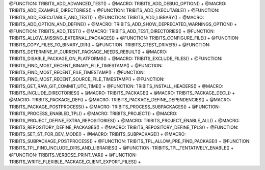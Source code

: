 .. WARNING: The file TribitsDetailedMacroFunctionDoc.rst is autogenerated from
.. the file TribitsDetailedMacroFunctionDocTemplate.rst in the script
.. generate-dev-guide.sh.  Only the file TribitsDetailedMacroFunctionDoc.rst
.. should be directly modified!

@FUNCTION: TRIBITS_ADD_ADVANCED_TEST() +                                          
@MACRO:    TRIBITS_ADD_DEBUG_OPTION() +
@MACRO:    TRIBITS_ADD_EXAMPLE_DIRECTORIES() +
@FUNCTION: TRIBITS_ADD_EXECUTABLE() +
@FUNCTION: TRIBITS_ADD_EXECUTABLE_AND_TEST() +
@FUNCTION: TRIBITS_ADD_LIBRARY() +
@MACRO:    TRIBITS_ADD_OPTION_AND_DEFINE() +
@MACRO:    TRIBITS_ADD_SHOW_DEPRECATED_WARNINGS_OPTION() +
@FUNCTION: TRIBITS_ADD_TEST() +
@MACRO:    TRIBITS_ADD_TEST_DIRECTORIES() +
@FUNCTION: TRIBITS_ALLOW_MISSING_EXTERNAL_PACKAGES() +
@FUNCTION: TRIBITS_CONFIGURE_FILE() +
@FUNCTION: TRIBITS_COPY_FILES_TO_BINARY_DIR() +
@FUNCTION: TRIBITS_CTEST_DRIVER() +
@FUNCTION: TRIBITS_DETERMINE_IF_CURRENT_PACKAGE_NEEDS_REBUILT() +
@MACRO:    TRIBITS_DISABLE_PACKAGE_ON_PLATFORMS() +
@MACRO:    TRIBITS_EXCLUDE_FILES() +
@FUNCTION: TRIBITS_FIND_MOST_RECENT_BINARY_FILE_TIMESTAMP() +
@FUNCTION: TRIBITS_FIND_MOST_RECENT_FILE_TIMESTAMP() +
@FUNCTION: TRIBITS_FIND_MOST_RECENT_SOURCE_FILE_TIMESTAMP() +
@FUNCTION: TRIBITS_GET_RAW_GIT_COMMIT_UTC_TIME() +
@FUNCTION: TRIBITS_INSTALL_HEADERS() +
@MACRO:    TRIBITS_INCLUDE_DIRECTORIES() +
@MACRO:    TRIBITS_PACKAGE() +
@MACRO:    TRIBITS_PACKAGE_DECL() +
@MACRO:    TRIBITS_PACKAGE_DEF() +
@MACRO:    TRIBITS_PACKAGE_DEFINE_DEPENDENCIES() +
@MACRO:    TRIBITS_PACKAGE_POSTPROCESS() +
@MACRO:    TRIBITS_PROCESS_SUBPACKAGES() +
@FUNCTION: TRIBITS_PROCESS_ENABLED_TPL() +
@MACRO:    TRIBITS_PROJECT() +
@MACRO:    TRIBITS_PROJECT_DEFINE_EXTRA_REPOSITORIES() +
@MACRO:    TRIBITS_PROJECT_ENABLE_ALL() +
@MACRO:    TRIBITS_REPOSITORY_DEFINE_PACKAGES() +
@MACRO:    TRIBITS_REPOSITORY_DEFINE_TPLS() +
@FUNCTION: TRIBITS_SET_ST_FOR_DEV_MODE() +
@MACRO:    TRIBITS_SUBPACKAGE() +
@MACRO:    TRIBITS_SUBPACKAGE_POSTPROCESS() +
@FUNCTION: TRIBITS_TPL_ALLOW_PRE_FIND_PACKAGE() +
@FUNCTION: TRIBITS_TPL_FIND_INCLUDE_DIRS_AND_LIBRARIES() +
@FUNCTION: TRIBITS_TPL_TENTATIVELY_ENABLE() +
@FUNCTION: TRIBITS_VERBOSE_PRINT_VAR() +
@FUNCTION: TRIBITS_WRITE_FLEXIBLE_PACKAGE_CLIENT_EXPORT_FILES() +
